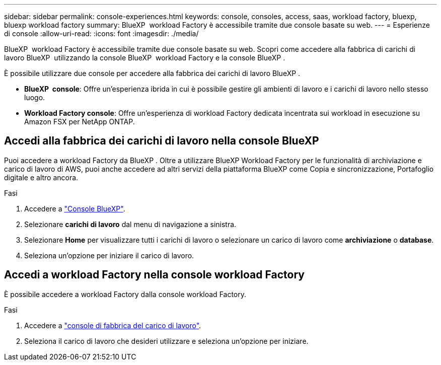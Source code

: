---
sidebar: sidebar 
permalink: console-experiences.html 
keywords: console, consoles, access, saas, workload factory, bluexp, bluexp workload factory 
summary: BlueXP  workload Factory è accessibile tramite due console basate su web. 
---
= Esperienze di console
:allow-uri-read: 
:icons: font
:imagesdir: ./media/


[role="lead"]
BlueXP  workload Factory è accessibile tramite due console basate su web. Scopri come accedere alla fabbrica di carichi di lavoro BlueXP  utilizzando la console BlueXP  workload Factory e la console BlueXP .

È possibile utilizzare due console per accedere alla fabbrica dei carichi di lavoro BlueXP .

* *BlueXP  console*: Offre un'esperienza ibrida in cui è possibile gestire gli ambienti di lavoro e i carichi di lavoro nello stesso luogo.
* *Workload Factory console*: Offre un'esperienza di workload Factory dedicata incentrata sui workload in esecuzione su Amazon FSX per NetApp ONTAP.




== Accedi alla fabbrica dei carichi di lavoro nella console BlueXP 

Puoi accedere a workload Factory da BlueXP . Oltre a utilizzare BlueXP Workload Factory per le funzionalità di archiviazione e carico di lavoro di AWS, puoi anche accedere ad altri servizi della piattaforma BlueXP come Copia e sincronizzazione, Portafoglio digitale e altro ancora.

.Fasi
. Accedere a link:https://console.bluexp.netapp.com["Console BlueXP"^].
. Selezionare *carichi di lavoro* dal menu di navigazione a sinistra.
. Selezionare *Home* per visualizzare tutti i carichi di lavoro o selezionare un carico di lavoro come *archiviazione* o *database*.
. Seleziona un'opzione per iniziare il carico di lavoro.




== Accedi a workload Factory nella console workload Factory

È possibile accedere a workload Factory dalla console workload Factory.

.Fasi
. Accedere a link:https://console.workloads.netapp.com["console di fabbrica del carico di lavoro"^].
. Seleziona il carico di lavoro che desideri utilizzare e seleziona un'opzione per iniziare.

